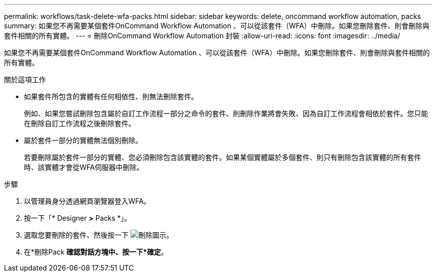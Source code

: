 ---
permalink: workflows/task-delete-wfa-packs.html 
sidebar: sidebar 
keywords: delete, oncommand workflow automation, packs 
summary: 如果您不再需要某個套件OnCommand Workflow Automation 、可以從該套件（WFA）中刪除。如果您刪除套件、則會刪除與套件相關的所有實體。 
---
= 刪除OnCommand Workflow Automation 封裝
:allow-uri-read: 
:icons: font
:imagesdir: ../media/


[role="lead"]
如果您不再需要某個套件OnCommand Workflow Automation 、可以從該套件（WFA）中刪除。如果您刪除套件、則會刪除與套件相關的所有實體。

.關於這項工作
* 如果套件所包含的實體有任何相依性、則無法刪除套件。
+
例如、如果您嘗試刪除包含屬於自訂工作流程一部分之命令的套件、則刪除作業將會失敗、因為自訂工作流程會相依於套件。您只能在刪除自訂工作流程之後刪除套件。

* 屬於套件一部分的實體無法個別刪除。
+
若要刪除屬於套件一部分的實體、您必須刪除包含該實體的套件。如果某個實體屬於多個套件、則只有刪除包含該實體的所有套件時、該實體才會從WFA伺服器中刪除。



.步驟
. 以管理員身分透過網頁瀏覽器登入WFA。
. 按一下「* Designer *>* Packs *」。
. 選取您要刪除的套件、然後按一下 image:../media/delete_wfa_icon.gif["刪除圖示"]。
. 在*刪除Pack *確認對話方塊中、按一下*確定*。

